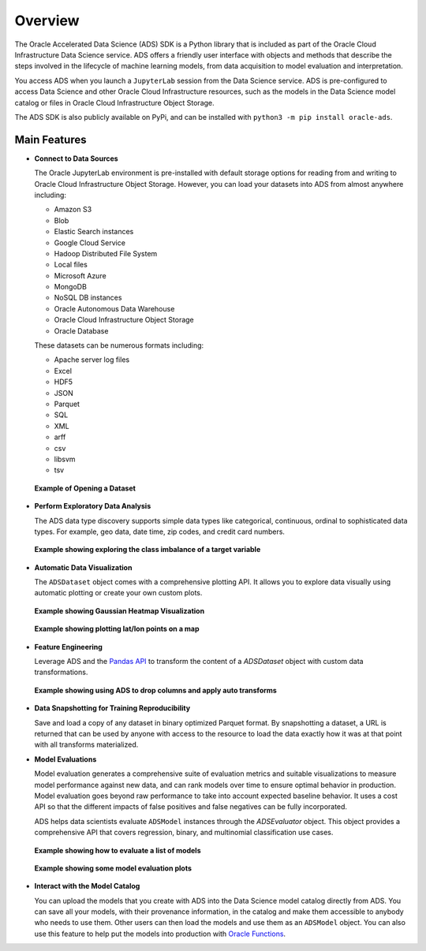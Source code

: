 ########
Overview
########


The Oracle Accelerated Data Science (ADS) SDK is a Python library that is included as part of the Oracle Cloud Infrastructure Data Science service. ADS offers a friendly user interface with objects and methods that describe the steps involved in the lifecycle of machine learning models, from data acquisition to model evaluation and interpretation.

You access ADS when you launch a ``JupyterLab`` session from the Data Science service. ADS is pre-configured to access Data Science and other Oracle Cloud Infrastructure resources, such as the models in the Data Science model catalog or files in Oracle Cloud  Infrastructure Object Storage.

The ADS SDK is also publicly available on PyPi, and can be installed with ``python3 -m pip install oracle-ads``.

Main Features
=============

* **Connect to Data Sources**

  The Oracle JupyterLab environment is pre-installed with default storage options for reading from and writing to Oracle Cloud Infrastructure Object Storage. However, you can load your datasets into ADS from almost anywhere including:

  - Amazon S3
  - Blob
  - Elastic Search instances
  - Google Cloud Service
  - Hadoop Distributed File System
  - Local files
  - Microsoft Azure
  - MongoDB
  - NoSQL DB instances
  - Oracle Autonomous Data Warehouse
  - Oracle Cloud Infrastructure Object Storage
  - Oracle Database


  These datasets can be numerous formats including:

  - Apache server log files
  - Excel
  - HDF5
  - JSON
  - Parquet
  - SQL
  - XML
  - arff
  - csv
  - libsvm
  - tsv

  .. figure:: figures/open-dataset.png
     :align: center

     **Example of Opening a Dataset**

* **Perform Exploratory Data Analysis**

  The ADS data type discovery supports simple data types like categorical, continuous, ordinal to sophisticated data types. For example, geo data, date time, zip codes, and credit card numbers.

  .. figure:: figures/target-visualization.png
     :align: center

     **Example showing exploring the class imbalance of a target variable**

* **Automatic Data Visualization**

  The ``ADSDataset`` object comes with a comprehensive plotting API. It allows you to explore data visually using automatic plotting or create your own custom plots.

  .. figure:: figures/feature-visualization-1.png
     :align: center

     **Example showing Gaussian Heatmap Visualization**
  .. figure:: figures/feature-visualization-2.png
     :align: center

     **Example showing plotting lat/lon points on a map**

* **Feature Engineering**

  Leverage ADS and the `Pandas API <https://pandas.pydata.org/docs/index.html>`_ to transform the content of a `ADSDataset` object with custom data transformations.

  .. figure:: figures/balance-dataset.png
     :align: center

     **Example showing using ADS to drop columns and apply auto transforms**

* **Data Snapshotting for Training Reproducibility**

  Save and load a copy of any dataset in binary optimized Parquet format. By snapshotting a dataset, a URL is returned that can be used by anyone with access to the resource to load the data exactly how it was at that point with all transforms materialized.


* **Model Evaluations**

  Model evaluation generates a comprehensive suite of evaluation metrics and suitable visualizations to measure model performance against new data, and can rank models over time to ensure optimal behavior in production. Model evaluation goes beyond raw performance to take into account expected baseline behavior. It uses a cost API so that the different impacts of false positives and false negatives can be fully incorporated.

  ADS helps data scientists evaluate ``ADSModel`` instances through the `ADSEvaluator` object. This object provides a comprehensive API that covers regression, binary, and multinomial classification use cases.

  .. figure:: figures/model-evaluation.png
     :align: center

     **Example showing how to evaluate a list of models**

  .. figure:: figures/model-evaluation-performance.png
     :align: center

     **Example showing some model evaluation plots**


* **Interact with the Model Catalog**

  You can upload the models that you create with ADS into the Data Science model catalog directly from ADS. You can save all your models, with their provenance information, in the catalog and make them accessible to anybody who needs to use them. Other users can then load the models and use them as an ``ADSModel`` object. You can also use this feature to help put the models into production with `Oracle Functions <https://docs.cloud.oracle.com/iaas/Content/Functions/Concepts/functionsoverview.htm>`_.

